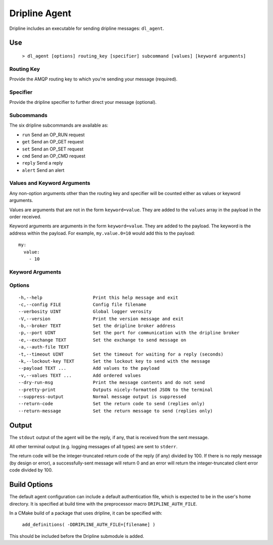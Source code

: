 ==============
Dripline Agent
==============

Dripline includes an executable for sending dripline messages: ``dl_agent``.

Use
===

  ``> dl_agent [options] routing_key [specifier] subcommand [values] [keyword arguments]``

Routing Key
-----------

Provide the AMQP routing key to which you're sending your message (required).

Specifier
---------

Provide the dripline specifier to further direct your message (optional).

Subcommands
-----------

The six dripline subcommands are available as:

* ``run``    Send an OP_RUN request
* ``get``    Send an OP_GET request
* ``set``    Send an OP_SET request
* ``cmd``    Send an OP_CMD request
* ``reply``  Send a reply
* ``alert``  Send an alert

Values and Keyword Arguments
----------------------------

Any non-option arguments other than the routing key and specifier will be counted either as values or keyword arguments.

Values are arguments that are not in the form ``keyword=value``.  They are added to the ``values`` array in the payload in the order received.

Keyword arguments are arguments in the form ``keyword=value``.  They are added to the payload.  
The keyword is the address within the payload.  For example, ``my.value.0=10`` would add this to the payload::

    my:
      value:
        - 10


Keyword Arguments
-----------------

Options
-------

::

-h,--help                   Print this help message and exit
-c,--config FILE            Config file filename
--verbosity UINT            Global logger verosity
-V,--version                Print the version message and exit
-b,--broker TEXT            Set the dripline broker address
-p,--port UINT              Set the port for communication with the dripline broker
-e,--exchange TEXT          Set the exchange to send message on
-a,--auth-file TEXT         
-t,--timeout UINT           Set the timeout for waiting for a reply (seconds)
-k,--lockout-key TEXT       Set the lockout key to send with the message
--payload TEXT ...          Add values to the payload
-v,--values TEXT ...        Add ordered values
--dry-run-msg               Print the message contents and do not send
--pretty-print              Outputs nicely-formatted JSON to the terminal
--suppress-output           Normal message output is suppressed
--return-code               Set the return code to send (replies only)
--return-message            Set the return message to send (replies only)


Output
======

The ``stdout`` output of the agent will be the reply, if any, that is received from the sent message.

All other terminal output (e.g. logging messages of all types) are sent to ``stderr``.

The return code will be the integer-truncated return code of the reply (if any) divided by 100.  
If there is no reply message (by design or error), a successfully-sent message will return 0 and 
an error will return the integer-truncated client error code divided by 100.


Build Options
=============

The default agent configuration can include a default authentication file, which is expected to be in the user's home directory.  It is specified at build time with the preprocessor macro ``DRIPLINE_AUTH_FILE``.

In a CMake build of a package that uses dripline, it can be specified with:

  ``add_definitions( -DDRIPLINE_AUTH_FILE=[filename] )``

This should be included before the Dripline submodule is added.
